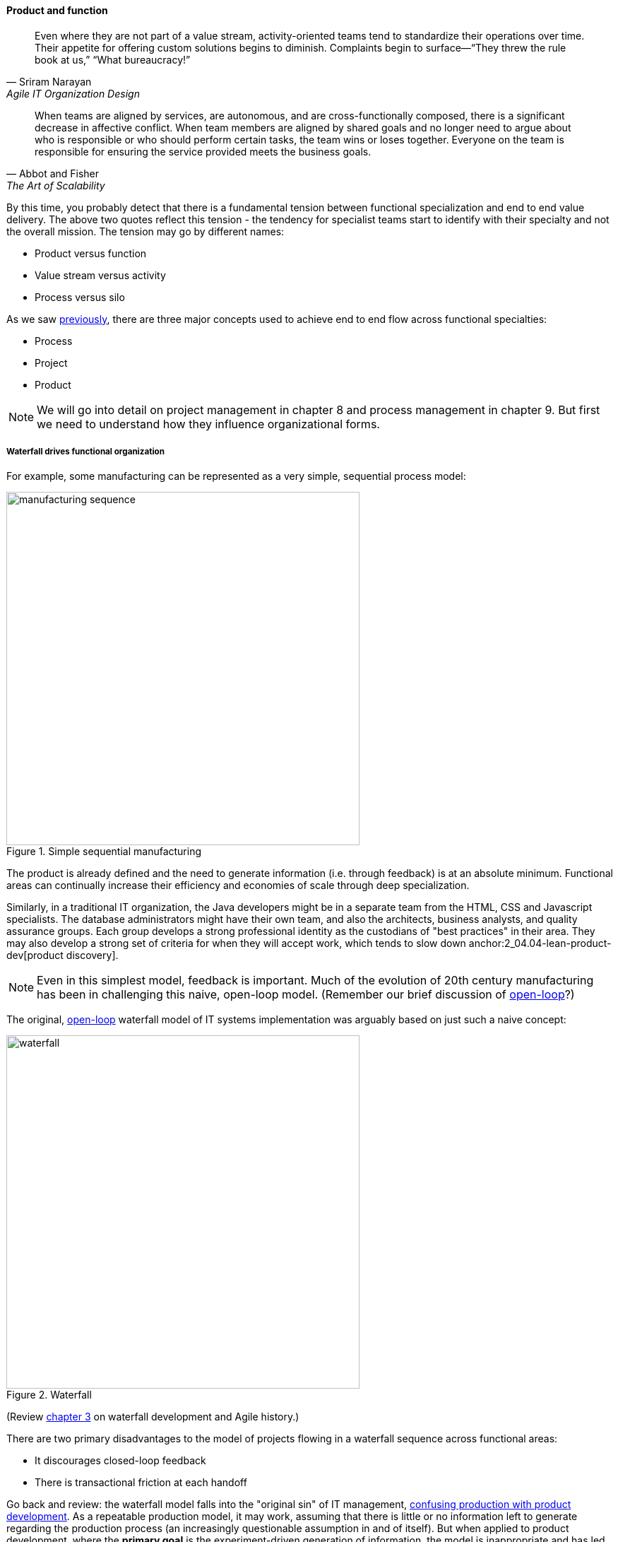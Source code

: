 anchor:product-v-function[]

==== Product and function

[quote, Sriram Narayan, Agile IT Organization Design]
Even where they are not part of a value stream, activity-oriented teams tend to standardize their operations over time. Their appetite for offering custom solutions begins to diminish. Complaints begin to surface—“They threw the rule book at us,” “What bureaucracy!”

[quote, Abbot and Fisher, The Art of Scalability]
When teams are aligned by services, are autonomous, and are cross-functionally composed, there is a significant decrease in affective conflict. When team members are aligned by shared goals and no longer need to argue about who is responsible or who should perform certain tasks, the team wins or loses together. Everyone on the team is responsible for ensuring the service provided meets the business goals.

By this time, you probably detect that there is a fundamental tension between functional specialization and end to end value delivery. The above two quotes reflect this tension - the tendency for specialist teams start to identify with their specialty and not the overall mission. The tension may go by different names:

* Product versus function
* Value stream versus activity
* Process versus silo

As we saw xref:2_04.01-process-project-product[previously], there are three major concepts used to achieve end to end flow across functional specialties:

* Process
* Project
* Product

NOTE: We will go into detail on project management in chapter 8 and process management in chapter 9. But first we need to understand how they influence organizational forms.

===== Waterfall drives functional organization

For example, some manufacturing can be represented as a very simple, sequential process model:

.Simple sequential manufacturing
image::images/3_07-naive-mfg.png[manufacturing sequence,500]

The product is already defined and the need to generate information (i.e. through feedback) is at an absolute minimum. Functional areas can continually increase their efficiency and economies of scale through deep specialization.

Similarly, in a traditional IT organization, the Java developers might be in a separate team from the HTML, CSS and Javascript specialists. The database administrators might have their own team, and also the architects, business analysts, and quality assurance groups. Each group develops a strong professional identity as the custodians of "best practices" in their area. They may also develop a strong set of criteria for when they will accept work, which tends to slow down anchor:2_04.04-lean-product-dev[product discovery].

NOTE: Even in this simplest model, feedback is important. Much of the evolution of 20th century manufacturing has been in challenging this naive, open-loop model. (Remember our brief discussion of xref:2_00.1-open-loop[open-loop]?)

The original, xref:2_00.1-open-loop[open-loop] waterfall model of IT systems implementation was arguably based on just such a naive concept:

.Waterfall
image::images/3_07-waterfall.png[waterfall,500]

(Review xref:1_03.02-Agile-history[chapter 3] on waterfall development and Agile history.)

There are two primary disadvantages to the model of projects flowing in a waterfall sequence across functional areas:

* It discourages closed-loop feedback
* There is transactional friction at each handoff

Go back and review: the waterfall model falls into the "original sin" of IT management, xref:2_04.04-lean-product-dev[confusing production with product development]. As a repeatable production model, it may work, assuming that there is little or no information left to generate regarding the production process (an increasingly questionable assumption in and of itself). But when applied to product development, where the *primary goal* is the experiment-driven generation of information, the model is inappropriate and has led to innumerable failures. This includes software development, and even implementing purchased packages in complex environments.

anchor:org-continuum[]

===== The continuum of organizational forms

NOTE: The following discussion and accompanying set of diagrams is derived from Preston Smith and Don Reinertsen's thought regarding this problem in  _Developing Products in Half the Time_ <<Smith1998>> and _Managing the Design Factory._ <<Reinertsen1997>>. Similar discussions are found in the _Guide to the Project Management Body of Knowledge_ (<<PMI2013>>) and Abbott and Fisher's _The Art of Scalability_ <<Abbott2015>>.

There is a spectrum of alternatives in structuring organizations for flow across functional concerns. First, a lightweight "matrix" project structure may be implemented, in which the project manager has limited power to influence the activity-based work, where people sit, etc.

.Lightweight project management across functions
image::images/3_07-lightweight-pm.png[matrix figure, 700,]

Work flows across the functions, perhaps called "centers of excellence," and there may be contention for resources within each center. Often, simple "first in, first out" xref:queuing[queuing] approaches are used to manage the xref:ticketing[ticketed] work, rather than more sophisticated approaches such as xref:cost-of-delay[Cost of Delay]. It is the above model that Reinertsen was thinking of when he said: "The danger in using specialists lies in their low involvement in individual projects and the multitude of tasks competing for their time."

anchor:heavyweight-pm[]

Second, a heavyweight project structure may specify much more, including dedicated time assignment, modes of work, standards, etc. The vertical functional manager may be little more than a resource manager, but does still have reporting authority over the team member and crucially still writes their annual performance evaluation (if the organization still uses those.) This has been the most frequent operating model in the xref:trad-cio-org[traditional CIO organization].

.Heavyweight project management across functions
image::images/3_07-heavy-pm.png[matrix figure, 700,]

If even more focus is needed -- the now-minimized influence of the functional areas is still deemed too strong --  the organization may move to completely product-based reporting. With this, the team member reports to the product owner. There may still be communities of interest (Spotify guilds and tribes are good examples) and there still may be standards for technical choices:

.Product team, virtual functions
image::images/3_07-product-mgmt.png[matrix figure, 700,]

anchor:skunkworks[]

Finally, in the skunkworks model, all functional influence is deliberately blocked, as distracting or destructive to the product team's success:

.Skunkworks model
image::images/3_07-skunk.png[matrix figure, 700,]

The product team has complete autonomy, and can move at great speed. It is also free to:

* re-invent the wheel, developing new solutions to old and well-understood problems
* bring in new components on a whim (regardless of whether they are truly necessary) adding to sourcing and long-term support complexity,
* ignore safety and security standards, resulting in risk and expensive retrofits.

Early e-commerce sites were often set up as skunkworks to keep the interference of the traditional CIO to a minimum, and this was arguably necessary. However, ultimately, skunkworks is not scalable. Research by the Corporate Executive Board suggests that "Once more than about 15% of projects go through the fast [skunkworks] team, productivity starts to fall away dramatically." It also causes issues with morale, as a two-tier organization starts to emerge with elite and non-elite segments <<Goodwin2015>>.

Because of these issues, Don Reinertsen (<<Reinertsen1997>>) observes that "Companies that experiment with autonomous teams learn their lessons, and conclude that the disadvantages are significant. Then they try to combine the advantages of the functional form with those of the autonomous team."

The Agile movement is an important correction to dominant IT management approaches employing xref:2_00.1-open-loop[open-loop] delivery across centralized functional centers of excellence. However, the ultimate extreme of the skunkworks approach cannot be the basis for organization across the enterprise. While xref:product-v-function[functionally specialized organizations] have their challenges, they do promote understanding and common standards for technical areas. In a product-centric organization, communities of interest or practice are important counterbalances.  We will examine the various adaptations and approaches for balancing the two organizational extremes further in Chapter 9 (Execution Management).
